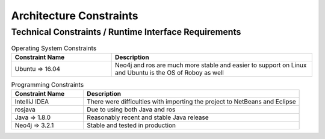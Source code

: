 Architecture Constraints
========================

.. _runtime_interfaces:

Technical Constraints / Runtime Interface Requirements
------------------------------------------------------

.. csv-table:: Operating System Constraints
  :header: "Constraint Name", "Description"
  :widths: 20, 40

  "Ubuntu => 16.04", "Neo4j and ros are much more stable and easier to support on Linux and 
  Ubuntu is the OS of Roboy as well"

.. csv-table:: Programming Constraints
  :header: "Constraint Name", "Description"
  :widths: 20, 60

  "IntelliJ IDEA", "There were difficulties with importing the project to NetBeans and Eclipse"
  "rosjava", "Due to using both Java and ros"
  "Java => 1.8.0", "Reasonably recent and stable Java release"
  "Neo4j => 3.2.1", "Stable and tested in production"

.. _conventions:
